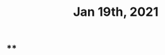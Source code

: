 #+TITLE: Jan 19th, 2021

** **
:PROPERTIES:
:last_modified_at: 1610119084342
:created_at: 1610119083078
:END:
